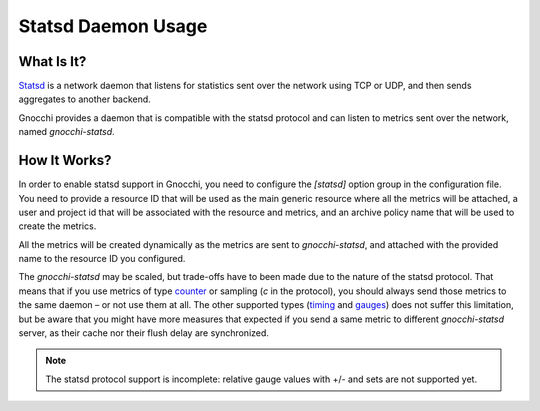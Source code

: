 ===================
Statsd Daemon Usage
===================

What Is It?
===========
`Statsd`_ is a network daemon that listens for statistics sent over the network
using TCP or UDP, and then sends aggregates to another backend.

Gnocchi provides a daemon that is compatible with the statsd protocol and can
listen to metrics sent over the network, named `gnocchi-statsd`.

.. _`Statsd`: https://github.com/etsy/statsd/

How It Works?
=============
In order to enable statsd support in Gnocchi, you need to configure the
`[statsd]` option group in the configuration file. You need to provide a
resource ID that will be used as the main generic resource where all the
metrics will be attached, a user and project id that will be associated with
the resource and metrics, and an archive policy name that will be used to
create the metrics.

All the metrics will be created dynamically as the metrics are sent to
`gnocchi-statsd`, and attached with the provided name to the resource ID you
configured.

The `gnocchi-statsd` may be scaled, but trade-offs have to been made due to the
nature of the statsd protocol. That means that if you use metrics of type
`counter`_ or sampling (`c` in the protocol), you should always send those
metrics to the same daemon – or not use them at all. The other supported
types (`timing`_ and `gauges`_) does not suffer this limitation, but be aware
that you might have more measures that expected if you send a same metric to
different `gnocchi-statsd` server, as their cache nor their flush delay are
synchronized.

.. _`counter`: https://github.com/etsy/statsd/blob/master/docs/metric_types.md#counting
.. _`timing`: https://github.com/etsy/statsd/blob/master/docs/metric_types.md#timing
.. _`gauges`: https://github.com/etsy/statsd/blob/master/docs/metric_types.md#gauges

.. note ::
   The statsd protocol support is incomplete: relative gauge values with +/-
   and sets are not supported yet.
